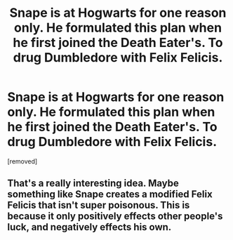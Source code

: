 #+TITLE: Snape is at Hogwarts for one reason only. He formulated this plan when he first joined the Death Eater's. To drug Dumbledore with Felix Felicis.

* Snape is at Hogwarts for one reason only. He formulated this plan when he first joined the Death Eater's. To drug Dumbledore with Felix Felicis.
:PROPERTIES:
:Author: Hi_Peeps_Its_Me
:Score: 27
:DateUnix: 1596305949.0
:DateShort: 2020-Aug-01
:FlairText: Prompt
:END:
[removed]


** That's a really interesting idea. Maybe something like Snape creates a modified Felix Felicis that isn't super poisonous. This is because it only positively effects other people's luck, and negatively effects his own.
:PROPERTIES:
:Author: MachaiArcanum
:Score: 6
:DateUnix: 1596338754.0
:DateShort: 2020-Aug-02
:END:

